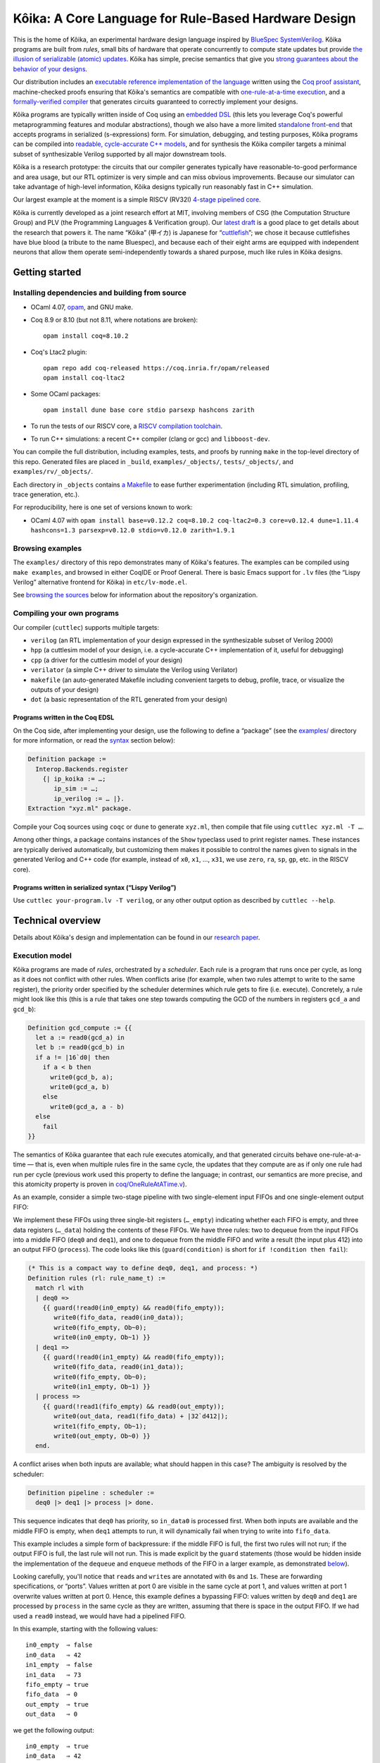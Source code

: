 =========================================================
 |koika|: A Core Language for Rule-Based Hardware Design
=========================================================

This is the home of |koika|, an experimental hardware design language inspired by `BlueSpec SystemVerilog <http://wiki.bluespec.com/>`_.  |koika| programs are built from *rules*, small bits of hardware that operate concurrently to compute state updates but provide `the illusion of serializable (atomic) updates <atomic-actions_>`_.  |koika| has simple, precise semantics that give you `strong guarantees about the behavior of your designs <oraat_>`_.

Our distribution includes an `executable reference implementation of the language <formal-semantics_>`_ written using the `Coq proof assistant <https://coq.inria.fr/>`_, machine-checked proofs ensuring that |koika|'s semantics are compatible with `one-rule-at-a-time execution <oraat_>`_, and a `formally-verified compiler <compiler-verification_>`_ that generates circuits guaranteed to correctly implement your designs.

|koika| programs are typically written inside of Coq using an `embedded DSL <syntax_>`_ (this lets you leverage Coq's powerful metaprogramming features and modular abstractions), though we also have a more limited `standalone front-end <lispy-verilog_>`_ that accepts programs in serialized (s-expressions) form.  For simulation, debugging, and testing purposes, |koika| programs can be compiled into `readable, cycle-accurate C++ models <cuttlesim_>`_, and for synthesis the |koika| compiler targets a minimal subset of synthesizable Verilog supported by all major downstream tools.

|koika| is a research prototype: the circuits that our compiler generates typically have reasonable-to-good performance and area usage, but our RTL optimizer is very simple and can miss obvious improvements.  Because our simulator can take advantage of high-level information, |koika| designs typically run reasonably fast in C++ simulation.

Our largest example at the moment is a simple RISCV (RV32I) `4-stage pipelined core <examples/rv/RVCore.v>`_.

|koika| is currently developed as a joint research effort at MIT, involving members of CSG (the Computation Structure Group) and PLV (the Programming Languages & Verification group).  Our `latest draft <koika-paper_>`_ is a good place to get details about the research that powers it.  The name “|koika|” (甲イカ) is Japanese for “`cuttlefish <https://en.wikipedia.org/wiki/Cuttlefish>`_”; we chose it because cuttlefishes have blue blood (a tribute to the name Bluespec), and because each of their eight arms are equipped with independent neurons that allow them operate semi-independently towards a shared purpose, much like rules in |koika| designs.

Getting started
===============

Installing dependencies and building from source
------------------------------------------------

* OCaml 4.07, `opam <https://opam.ocaml.org/doc/Install.html>`_, and GNU make.

* Coq 8.9 or 8.10 (but not 8.11, where notations are broken)::

    opam install coq=8.10.2

* Coq's Ltac2 plugin::

    opam repo add coq-released https://coq.inria.fr/opam/released
    opam install coq-ltac2

* Some OCaml packages::

    opam install dune base core stdio parsexp hashcons zarith

* To run the tests of our RISCV core, a `RISCV compilation toolchain <https://github.com/xpack-dev-tools/riscv-none-embed-gcc-xpack/releases/>`_.

* To run C++ simulations: a recent C++ compiler (clang or gcc) and
  ``libboost-dev``.

You can compile the full distribution, including examples, tests, and proofs by running ``make`` in the top-level directory of this repo.  Generated files are placed in ``_build``, ``examples/_objects/``,  ``tests/_objects/``, and  ``examples/rv/_objects/``.

Each directory in ``_objects`` contains `a Makefile <makefile_>`_ to ease further experimentation (including RTL simulation, profiling, trace generation, etc.).

.. opam show -f name,version coq dune base core stdio parsexp hashcons zarith | sed 's/name *//' | tr '\n' ' ' | sed 's/ *version */=/g' | xclip

For reproducibility, here is one set of versions known to work:

- OCaml 4.07 with ``opam install base=v0.12.2 coq=8.10.2 coq-ltac2=0.3 core=v0.12.4 dune=1.11.4 hashcons=1.3 parsexp=v0.12.0 stdio=v0.12.0 zarith=1.9.1``

Browsing examples
-----------------

The ``examples/`` directory of this repo demonstrates many of |koika|'s features.
The examples can be compiled using ``make examples``, and browsed in either
CoqIDE or Proof General.  There is basic Emacs support for ``.lv`` files (the “Lispy
Verilog” alternative frontend for |koika|) in ``etc/lv-mode.el``.

See `browsing the sources <repo-map_>`_ below for information about the repository's organization.

Compiling your own programs
---------------------------

Our compiler (``cuttlec``) supports multiple targets:

- ``verilog`` (an RTL implementation of your design expressed in the synthesizable subset of Verilog 2000)
- ``hpp`` (a cuttlesim model of your design, i.e. a cycle-accurate C++ implementation of it, useful for debugging)
- ``cpp`` (a driver for the cuttlesim model of your design)
- ``verilator`` (a simple C++ driver to simulate the Verilog using Verilator)
- ``makefile`` (an auto-generated Makefile including convenient targets to debug, profile, trace, or visualize the outputs of your design)
- ``dot`` (a basic representation of the RTL generated from your design)

Programs written in the Coq EDSL
~~~~~~~~~~~~~~~~~~~~~~~~~~~~~~~~

On the Coq side, after implementing your design, use the following to define a “package” (see the `<examples/>`_ directory for more information, or read the `<syntax_>`_ section below):

.. code:: coq

   Definition package :=
     Interop.Backends.register
       {| ip_koika := …;
          ip_sim := …;
          ip_verilog := … |}.
   Extraction "xyz.ml" package.

Compile your Coq sources using ``coqc`` or ``dune`` to generate ``xyz.ml``, then compile that file using ``cuttlec xyz.ml -T …``.

Among other things, a package contains instances of the ``Show`` typeclass used to print register names.  These instances are typically derived automatically, but customizing them makes it possible to control the names given to signals in the generated Verilog and C++ code (for example, instead of ``x0``, ``x1``, …, ``x31``, we use ``zero``, ``ra``, ``sp``, ``gp``, etc. in the RISCV core).

Programs written in serialized syntax (“Lispy Verilog”)
~~~~~~~~~~~~~~~~~~~~~~~~~~~~~~~~~~~~~~~~~~~~~~~~~~~~~~~

Use ``cuttlec your-program.lv -T verilog``, or any other output option as described by ``cuttlec --help``.

Technical overview
==================

.. _koika-paper:

Details about |koika|\ 's design and implementation can be found in our `research paper <https://pit-claudel.fr/clement/papers/koika.pdf>`_.

Execution model
---------------

.. _atomic-actions:

|koika| programs are made of *rules*, orchestrated by a *scheduler*.  Each rule is a program that runs once per cycle, as long as it does not conflict with other rules.  When conflicts arise (for example, when two rules attempt to write to the same register), the priority order specified by the scheduler determines which rule gets to fire (i.e. execute).  Concretely, a rule might look like this (this is a rule that takes one step towards computing the GCD of the numbers in registers ``gcd_a`` and ``gcd_b``):

.. code:: coq

   Definition gcd_compute := {{
     let a := read0(gcd_a) in
     let b := read0(gcd_b) in
     if a != |16`d0| then
       if a < b then
         write0(gcd_b, a);
         write0(gcd_a, b)
       else
         write0(gcd_a, a - b)
     else
       fail
   }}

.. _oraat:

The semantics of |koika| guarantee that each rule executes atomically, and that generated circuits behave one-rule-at-a-time — that is, even when multiple rules fire in the same cycle, the updates that they compute are as if only one rule had run per cycle (previous work used this property to define the language; in contrast, our semantics are more precise, and this atomicity property is proven in `<coq/OneRuleAtATime.v>`_).

As an example, consider a simple two-stage pipeline with two single-element input FIFOs and one single-element output FIFO:

.. image:: etc/readme/pipeline.svg

We implement these FIFOs using three single-bit registers (``…_empty``) indicating whether each FIFO is empty, and three data registers (``…_data``) holding the contents of these FIFOs.  We have three rules: two to dequeue from the input FIFOs into a middle FIFO (``deq0`` and ``deq1``), and one to dequeue from the middle FIFO and write a result (the input plus 412) into an output FIFO (``process``).  The code looks like this (``guard(condition)`` is short for ``if !condition then fail``):

.. code:: coq

   (* This is a compact way to define deq0, deq1, and process: *)
   Definition rules (rl: rule_name_t) :=
     match rl with
     | deq0 =>
       {{ guard(!read0(in0_empty) && read0(fifo_empty));
          write0(fifo_data, read0(in0_data));
          write0(fifo_empty, Ob~0);
          write0(in0_empty, Ob~1) }}
     | deq1 =>
       {{ guard(!read0(in1_empty) && read0(fifo_empty));
          write0(fifo_data, read0(in1_data));
          write0(fifo_empty, Ob~0);
          write0(in1_empty, Ob~1) }}
     | process =>
       {{ guard(!read1(fifo_empty) && read0(out_empty));
          write0(out_data, read1(fifo_data) + |32`d412|);
          write1(fifo_empty, Ob~1);
          write0(out_empty, Ob~0) }}
     end.

A conflict arises when both inputs are available; what should happen in this case? The ambiguity is resolved by the scheduler:

.. code:: coq

   Definition pipeline : scheduler :=
     deq0 |> deq1 |> process |> done.

This sequence indicates that ``deq0`` has priority, so ``in_data0`` is processed first.  When both inputs are available and the middle FIFO is empty, when ``deq1`` attempts to run, it will dynamically fail when trying to write into ``fifo_data``.

This example includes a simple form of backpressure: if the middle FIFO is full, the first two rules will not run; if the output FIFO is full, the last rule will not run.  This is made explicit by the ``guard`` statements (those would be hidden inside the implementation of the ``dequeue`` and ``enqueue`` methods of the FIFO in a larger example, as demonstrated `below <modularity_>`_).

Looking carefully, you'll notice that ``read``\ s and ``write``\ s are annotated with ``0``\ s and ``1``\ s.  These are forwarding specifications, or “ports”.  Values written at port 0 are visible in the same cycle at port 1, and values written at port 1 overwrite values written at port 0.  Hence, this example defines a bypassing FIFO: values written by ``deq0`` and ``deq1`` are processed by ``process`` in the same cycle as they are written, assuming that there is space in the output FIFO.  If we had used a ``read0`` instead, we would have had a pipelined FIFO.

In this example, starting with the following values::

   in0_empty  ⇒ false
   in0_data   ⇒ 42
   in1_empty  ⇒ false
   in1_data   ⇒ 73
   fifo_empty ⇒ true
   fifo_data  ⇒ 0
   out_empty  ⇒ true
   out_data   ⇒ 0

we get the following output::

   in0_empty  ⇒ true
   in0_data   ⇒ 42
   in1_empty  ⇒ false
   in1_data   ⇒ 73
   fifo_empty ⇒ true
   fifo_data  ⇒ 42
   out_empty  ⇒ false
   out_data   ⇒ 454

.. _koika-syntax:

Syntax
------

|koika| programs are written using an embedded DSL inside of the Coq proof assistant.  After compiling the distribution, begin your file with ``Require Import Koika.Frontend``.

Preamble and types
~~~~~~~~~~~~~~~~~~

Start by defining the following types:

- ``reg_t``: An enumerated type describing the state of your machine.  For example,

  .. code:: coq

     Inductive reg_t :=
     (* These bypassing FIFOs are used to communicate with the memory *)
     | to_memory (state: MemReqFIFO.reg_t)
     | from_memory (state: MemRespFIFO.reg_t)
     (* These FIFOs are used to connect pipeline stages *)
     | d2e (state: fromDecodeFIFO.reg_t)
     | e2w (state: fromExecuteFIFO.reg_t)
     (* The register file and the scoreboard track and record reads and writes *)
     | register_file (state: Rf.reg_t)
     | scoreboard (state: Scoreboard.reg_t)
     (* These are plain registers, not module instances *)
     | pc
     | epoch.

- ``ext_fn_t``: An enumerated type describing custom combinational primitives (custom IP) that your program should have access to (custom sequential IP is implemented using external rules, which are currently a work in progress; see `<examples/rv/RVCore.v>`_ for a concrete example).  Use ``empty_ext_fn_t`` if you don't use external IP in your design.  For example,

  .. code:: coq

     Inductive ext_fn_t :=
     | custom_adder (size: nat).

Then, declare the types of the data held in each part of your state and the signatures of your external (combinational) IP (we usually name these functions ``R`` and ``Sigma``).  (In addition to bitsets, registers can contain structures, enums, or arrays of values; examples of these are given below.)

.. code:: coq

   Definition R (reg: reg_t) :=
     match reg with
     (* The type of the other modules is opaque; it's defined by the Rf module *)
     | to_memory st => MemReqFIFO.R st
     | register_file st => Rf.R st
     …
     (* Our own state is described explicitly: *)
     | pc => bits_t 32
     | epoch => bits_t 1
     end.

.. code:: coq

   Definition Sigma (fn: ext_fn_t): ExternalSignature :=
     match fn with
     | custom_adder sz => {$ bits_t sz ~> bits_t sz ~> bits_t sz $}
     end.

As needed, you can define your own custom types; here are a few examples:

.. code:: coq

   Definition proto :=
     {| enum_name := "protocol";
        enum_members :=
          vect_of_list ["ICMP"; "IGMP"; "TCP"; "UDP"];
        enum_bitpatterns :=
          vect_of_list [Ob~0~0~0~0~0~0~0~1; Ob~0~0~0~0~0~0~1~0;
                        Ob~0~0~0~0~0~1~1~0; Ob~0~0~0~1~0~0~0~1] |}.

.. code:: coq

   Definition flag :=
     {| enum_name := "flag";
        enum_members := vect_of_list ["set"; "unset"];
        enum_bitpatterns := vect_of_list [Ob~1; Ob~0] |}.

.. code:: coq

   Definition ipv4_address :=
     {| array_len := 4;
        array_type := bits_t 8 |}.

.. code:: coq

   Definition ipv4_header :=
     {| struct_name := "ipv4_header";
        struct_fields :=
          [("version", bits_t 4);
           ("ihl", bits_t 4);
           ("dscp", bits_t 6);
           ("ecn", bits_t 2);
           ("len", bits_t 16);
           ("id", bits_t 16);
           ("reserved", enum_t flag);
           ("df", enum_t flag);
           ("mf", enum_t flag);
           ("fragment_offset", bits_t 13);
           ("ttl", bits_t 8);
           ("protocol", enum_t proto);
           ("checksum", bits_t 16);
           ("src", array_t ipv4_address);
           ("dst", array_t ipv4_address)] |}.

.. code:: coq

   Definition result (a: type) :=
     {| struct_name := "result";
        struct_fields := [("valid", bits_t 1); ("value", a)] |}.

.. code:: coq

   Definition response := result (struct_t ipv4_header).

Rules
~~~~~

The main part of your program is rules.  You have access to the following syntax (there is no distinction between expressions and statements; statements are just expressions returning unit):

``pass``
  Do nothing
``fail``
  Abort the current rule, reverting all state changes
``let var := val in body``
  Let bindings
``set var := val``
  Assignments
``stmt1; stmt2``
  Sequence
``if val then val1 else val2``
  Conditional
``match val with  | pattern => body…  return default: body``
  Switches (case analysis)
``read0(reg)``, ``read1(reg)``, ``write0(reg)``, ``write1(reg)``
  Read or write a register at port 0 or 1
``pack(val)``, ``unpack(type, val)``
  Pack a value (go from struct, enum, or arrays to bits) or unpack a bitset
``get(struct, field)``, ``subst(struct, field, value)``
  Get a field of a struct value, or replace a field in a struct value (without mutating the original one)
``getbits(struct, field)``, ``substbits(struct, field, value)``
  Like get and subst, but on packed bitsets
``!x``, ``x && y``, ``x || y``, ``x ^ y``
  Logical operators (not, and, or, xor)
``x + y``, ``x - y``, ``x << y``, ``x >> y``, ``x >>> y``, ``zeroExtend(x, width)``, ``sext(x, width)``
  Arithmetic operators (plus, minus, logical shits, arithmetic shift right, left zero-extension, sign extension)
``x < y``, ``x <s y``, ``x > y``, ``x >s y``, ``x <= y``, ``x <s= y``, ``x >= y``, ``x >s= y``, ``x == y``, ``x != y``
  Comparison operators, signed and unsigned
``x ++ y``, ``x[y]``, ``x[y :+ z]``
  Bitset operators (concat, select, indexed part-select)
``instance.(method)(arg, …)``
  Call a method of a module
``function(args…)``
  Call an internal function
``extcall function(args…)``
  Call an external function (combinational IP)
``Ob~1~0~1~0``, ``|4`d10|``
  Bitset constants (here, the number 10 on 4 bits)
``struct name {| field_n := val_n;… |}``
  Struct constants
``enum name {| member |}``
  Enum constants
``#val``
  Lift a Coq value (for example a Coq definition)

For example, the following rule decreases the ``ttl`` field of an ICMP packet:

.. code:: coq

   Definition _decr_icmp_ttl := {{
     let hdr := unpack(struct_t ipv4_header, read0(input)) in
     let valid := Ob~1 in
     match get(hdr, protocol) with
     | enum proto {| ICMP |} =>
       let t := get(hdr, ttl) in
       if t == |8`d0| then set valid := Ob~0
       else set hdr := subst(hdr, ttl, t - |8`d1|)
     return default: fail
     end;
     write0(output, pack(struct response {| valid := valid; value := hdr |}))
   }}.

This rule fetches the next instruction in our RV32I core:

.. code:: coq

   Definition fetch := {{
     let pc := read1(pc) in
     write1(pc, pc + |32`d4|);
     toIMem.(MemReq.enq)(struct mem_req {|
          byte_en := |4`d0|; (* Load *)
          addr := pc;
          data := |32`d0|
        |});
     f2d.(fromFetch.enq)(struct fetch_bookkeeping {|
          pc := pc;
          ppc := pc + |32`d4|;
          epoch := read1(epoch)
       |})
   }}.

Rules are written in an untyped surface language; to typecheck a rule, use ``tc_action R Sigma rule_body``, or use ``tc_rules`` as shown below.

Schedulers
~~~~~~~~~~

A scheduler defines a priority order on rules: in each cycle rules appear to execute sequentially, and later rules that conflict with earlier ones do not execute (of course, all this is about semantics; the circuits generated by the compiler are (almost entirely) parallel).

A scheduler refers to rules by name, so you need three things:

- A rule name type:

  .. code:: coq

     Inductive rule_name_t :=
       start | step_compute | get_result.

- A scheduler definition:

  .. code:: coq

     Definition scheduler :=
       start |> step_compute |> get_result |> done.

- A mapping from rule names to (typechecked) rules:

  .. code:: coq

     Definition rules :=
       tc_rules R Sigma
         (fun rl =>
          match rl with
          | start => {{ … rule body … }}
          | step_compute => gcd_compute
          | get_result => {{ … rule body … }}
          end).

.. _formal-semantics:

Formal semantics
----------------

The semantics of |koika| programs are given by a reference interpreter written in Coq.  The results computed by this interpreter are the specification of the meaning of each program.

The reference interpreter takes three inputs:

- A program, using the syntax described above

- The initial value of each state element, ``r``

  .. code:: coq

     Definition r (reg: reg_t): R reg :=
       match reg with
       | to_memory st => MemReqFIFO.r st
       | register_file st => Rf.r st
       …
       | pc => Bits.zero
       | epoch => Bits.zero
       end.

- A Coq model of the external IP that you use, if any:

  .. code:: coq

     Definition sigma (fn: ext_fn_t): Sig_denote (Sigma fn) :=
       match fn with
       | custom_adder sz => fun (bs1 bs2: bits sz) => Bits.plus bs1 bs2
       end.

Then you can run your code:

.. code:: coq

   Definition cr := ContextEnv.(create) r.

   (* This computes a log of reads and writes *)
   Definition event_log :=
     tc_compute (interp_scheduler cr sigma rules scheduler).

   (* This computes the new value of each register *)
   Definition interp_result :=
     tc_compute (commit_update cr event_log).

This ``interp_scheduler`` function implements the executable reference semantics of |koika|; it can be used to prove properties about programs, to guarantee that program transformation are correct, or to verify a compiler.

.. _compiler-verification:

Compiler verification
---------------------

In addition to the reference interpreter, we have a verified compiler that targets RTL.  “Verified”, in this context, means that we have a machine-checked proof that the circuits produced by the compiler compute the exact same results as the original programs they were compiled from (the theorem is ``compiler_correct`` in `<coq/CircuitCorrectness.v>`_).

For instance, in the following example, our theorem guarantees that ``circuits_result`` matches ``interp_result`` above:

.. code:: coq

   Definition is_external (r: rule_name_t) :=
     false.

   Definition circuits :=
     compile_scheduler rules is_external collatz.

   Definition circuits_result :=
     tc_compute (interp_circuits (ContextEnv.(create) r) empty_sigma circuits).

.. _cuttlesim:

C++ Simulation
--------------

For simulation, debugging, and testing purposes, we have a separate compiler, ``cuttlesim``, which generates C++ models from |koika| designs.  The models are reasonably readable, suitable for debugging with GDB or LLDB, and typically run significantly faster than RTL simulation.  Here is a concrete example, generated from `<examples/gcd_machine.v>`_:

.. code:: c

   bool rule_step_compute() noexcept {
     {
       bits<16> a;
       READ0(step_compute, gcd_a, &a);
       {
         bits<16> b;
         READ0(step_compute, gcd_b, &b);
         if ((a != 16'0_b)) {
           if ((a < b)) {
             WRITE0(step_compute, gcd_b, a);
             WRITE0(step_compute, gcd_a, b);
           } else {
             WRITE0(step_compute, gcd_a, (a - b));
           }
         } else {
           FAIL_FAST(step_compute);
         }
       }
     }

     COMMIT(step_compute);
     return true;
   }

The Makefile generated by ``cuttlec`` contains multiple useful targets that can be used in connection with ``cuttlesim``; for example, coverage statistics (using ``gcov``) can be used to get a detailed picture of which rules of a design tend to fail, and for what reasons, which makes it easy to diagnose e.g. back-pressure due to incorrect pipelining setups.  Additionally, ``cuttlesim`` models can be used to generate value change dumps that can be visualized with `GTKWave <http://gtkwave.sourceforge.net/>`_.

Compilation
-----------

The usual compilation process for programs defined using our Coq EDSL in as follows:

1. Write you program as shown above.
2. Write a *package*, gathering all pieces of your program together; packages are documented in `<coq/Interop.v>`_.
3. Export that package using extraction to OCaml.
4. Compile this package to Verilog, C++, etc. using ``cuttlec``; this invokes the verified compiler to circuits and a thin unverified layer to produce RTL, or separate (unverified) code to produce C++ models and graphs.

Additional topics
=================

.. _makefile:

RTL Simulation, tracing, profiling, etc.
----------------------------------------

Running the ``cuttlec`` with the ``-t all`` flag generates all supported output formats, and a ``Makefile`` with a number of useful targets, including the following (replace ``collatz`` with the name of your design):

* ``make obj_dir/Vcollatz``

  Compile the generated RTL with Verilator.

* ``make gdb``

  Compile the C++ model of your design in debug mode, then run it under GDB.

* ``make collatz.hpp.gcov``

  Generate coverage statistics for the C++ model of your design (this shows which rules firer, how often then fire, and why they fail when they do).

* ``make NCYCLES=25 gtkwave.verilator``

  Compile the generated RTL with Verilator in ``--trace`` mode, then a VCD trace over 25 cycles and open it in GTKWave.

Use ``make help`` in the generated directory to learn more.

Function definitions
--------------------

It is often convenient to define reusable combinational functions separately, as in `this example <examples/rv/RVCore.v>`_:

.. code:: coq

   Definition alu32: UInternalFunction reg_t empty_ext_fn_t := {{
     fun (funct3: bits_t 3) (inst_30: bits_t 1)
         (a: bits_t 32) (b: bits_t 32): bits_t 32 =>
       let shamt := b[Ob~0~0~0~0~0 :+ 5] in
       match funct3 with
       | #funct3_ADD  => if (inst_30 == Ob~1) then a - b else a + b
       | #funct3_SLL  => a << shamt
       | #funct3_SLT  => zeroExtend(a <s b, 32)
       | #funct3_SLTU => zeroExtend(a < b, 32)
       | #funct3_XOR  => a ^ b
       | #funct3_SRL  => if (inst_30 == Ob~1) then a >>> shamt else a >> shamt
       | #funct3_OR   => a || b
       | #funct3_AND  => a && b
       return default: |32`d0|
       end
   }}.

That function would be called by writing ``alu32(fn3, i30, a, b)``.

.. _modularity:

Modularity
----------

Function definitions are best for stateless (combinational) programs.  For stateful code fragments, |koika| has a limited form of method calls.

The following (excerpted from `<examples/conflicts_modular.v>`_) defines a ``Queue32`` module implementing a bypassing FIFO, with methods to dequeue at port 0 and 1 and a method to enqueue at port 0.

.. code:: coq

   Module Import Queue32.
     Inductive reg_t := empty | data.

     Definition R reg :=
       match reg with
       | empty => bits_t 1
       | data => bits_t 32
       end.

     Definition dequeue0: UInternalFunction reg_t empty_ext_fn_t :=
       {{ fun dequeue0 () : bits_t 32 =>
            guard(!read0(empty));
            write0(empty, Ob~1);
            read0(data) }}.

     Definition enqueue0: UInternalFunction reg_t empty_ext_fn_t :=
       {{ fun enqueue0 (val: bits_t 32) : unit_t =>
            guard(read0(empty));
            write0(empty, Ob~0);
            write0(data, val) }}.

     Definition dequeue1: UInternalFunction reg_t empty_ext_fn_t :=
       {{ fun dequeue1 () : bits_t 32 =>
            guard(!read1(empty));
            write1(empty, Ob~1);
            read1(data) }}.
   End Queue32.

Our earlier example of conflicts can then be written thus:

.. code:: coq

   Inductive reg_t :=
   | in0: Queue32.reg_t -> reg_t
   | in1: Queue32.reg_t -> reg_t
   | fifo: Queue32.reg_t -> reg_t
   | out: Queue32.reg_t -> reg_t.

   Inductive rule_name_t := deq0 | deq1 | process.

   Definition R (reg: reg_t) : type :=
     match reg with
     | in0 st => Queue32.R st
     | in1 st => Queue32.R st
     | fifo st => Queue32.R st
     | out st => Queue32.R st
     end.

   Definition urules (rl: rule_name_t) :=
     match rl with
     | deq0 =>
       {{ fifo.(enqueue0)(in0.(dequeue0)()) }}
     | deq1 =>
       {{ fifo.(enqueue0)(in1.(dequeue0)()) }}
     | process =>
       {{ out.(enqueue0)(fifo.(dequeue1)() + |32`d412|) }}
     end.

.. _lispy-verilog:

Machine-friendly input
----------------------

When generating |koika| code from another language, it can be easier to target a format with a simpler syntax than our Coq EDSL.  In that case you can use Lispy Verilog, an alternative syntax for |koika| based on s-expressions.  See the `<examples/>`_ and `<tests/>`_ directories for more information; here is `one example <examples/collatz.lv>`_; the Coq version of the same program is in `<examples/collatz.v>`_:

.. code:: lisp

   ;;; Computing terms of the Collatz sequence (Lispy Verilog version)

   (defun times_three ((v (bits 16))) (bits 16)
     (+ (<< v 1'1) v))

   (module collatz
     (register r0 16'19)

     (rule divide
       (let ((v (read.0 r0))
             (odd (sel v 4'0)))
         (when (not odd)
           (write.0 r0 (lsr v 1'1)))))

     (rule multiply
       (let ((v (read.1 r0))
             (odd (sel v 4'0)))
         (when odd
           (write.1 r0 (+ (times_three v) 16'1)))))

     (scheduler main
       (sequence divide multiply)))

Browsing the sources
====================

The following list shows the current state of the repo:

.. _repo-map:

.. begin repo architecture

``coq/``
   (Circuits)
      - |coq/CircuitCorrectness.v|_: Compiler correctness proof
      - |coq/CircuitGeneration.v|_: Compilation of lowered ASTs into RTL circuits
      - |coq/CircuitOptimization.v|_: Local optimization of circuits
      - |coq/CircuitProperties.v|_: Lemmas used in the compiler-correctness proof
      - |coq/CircuitSemantics.v|_: Interpretation of circuits
      - |coq/CircuitSyntax.v|_: Syntax of circuits (RTL)
      - |coq/LoweringCorrectness.v|_: Proof of correctness for the lowering phase

   (Frontend)
      - |coq/Desugaring.v|_: Desugaring of untyped actions
      - |coq/ErrorReporting.v|_: Typechecking errors and error-reporting functions
      - |coq/Frontend.v|_: Top-level module imported by |koika| programs
      - |coq/IdentParsing.v|_: Ltac2-based identifier parsing for prettier notations
      - |coq/Parsing.v|_: Parser for the |koika| EDSL
      - |coq/Syntax.v|_: Untyped syntax
      - |coq/SyntaxFunctions.v|_: Functions on untyped ASTs, including error localization
      - |coq/SyntaxMacros.v|_: Macros used in untyped programs
      - |coq/TypeInference.v|_: Type inference and typechecking

   (Interop)
      - |coq/Compiler.v|_: Top-level compilation function and helpers
      - |coq/Extraction.v|_: Extraction to OCaml (compiler and utilities)
      - |coq/ExtractionSetup.v|_: Custom extraction settings (also used by external |koika| programs
      - |coq/Interop.v|_: Exporting |koika| programs for use with the cuttlec command-line tool

   (Language)
      - |coq/Logs.v|_: Logs of reads and writes
      - |coq/LoweredSemantics.v|_: Semantics of Lowered |koika| programs
      - |coq/LoweredSyntax.v|_: Lowered ASTs (weakly-typed)
      - |coq/Lowering.v|_: Compilation from typed ASTs to lowered ASTs
      - |coq/Primitives.v|_: Combinational primitives available in all |koika| programs
      - |coq/TypedSemantics.v|_: Semantics of typed |koika| programs
      - |coq/TypedSyntax.v|_: Typed ASTs
      - |coq/Types.v|_: Types used by |koika| programs

   (ORAAT)
      - |coq/OneRuleAtATime.v|_: Proof of the One-rule-at-a-time theorem
      - |coq/SemanticProperties.v|_: Properties of the semantics used in the one-rule-at-a-time theorem

   (Stdlib)
      - |coq/Std.v|_: Standard library

   (Tools)
      - |coq/LoweredSyntaxFunctions.v|_: Functions defined on lowered ASTs
      - |coq/Magic.v|_: Universal axiom to replace the ‘admit’ tactic
      - |coq/TypedSyntaxFunctions.v|_: Functions defined on typed ASTs
      - |coq/TypedSyntaxProperties.v|_: Lemmas pertaining to tools on typed syntax

   (Utilities)
      - |coq/Common.v|_: Shared utilities
      - |coq/DeriveShow.v|_: Automatic derivation of Show instances
      - |coq/Environments.v|_: Environments used to track variable bindings
      - |coq/EqDec.v|_: Decidable equality typeclass
      - |coq/FiniteType.v|_: Finiteness typeclass
      - |coq/IndexUtils.v|_: Functions on Vect.index elements
      - |coq/Member.v|_: Dependent type tracking membership into a list
      - |coq/Show.v|_: Show typeclass (α → string)
      - |coq/Vect.v|_: Vectors and bitvector library

   - |coq/BitTactics.v|_: Tactics for proofs about bit vectors
   - |coq/Correctness.v|_: End-to-end correctness theorem
   - |coq/PrimitiveProperties.v|_: Equations showing how to implement functions on structures and arrays as bitfuns
   - |coq/ProgramTactics.v|_: Tactics for proving user-defined circuits

``examples/``
   ``rv/``
      ``etc/``
         ``nangate45/``
            - |examples/rv/etc/nangate45/synth.sh|_: Yosys synthesis script for Nangate Open Cell Library (45nm)

         ``sv/``
            - |examples/rv/etc/sv/ext_mem.v|_: Wrapper used to connect the BRAM model with |koika|
            - |examples/rv/etc/sv/memory.v|_: Verilog model of a BRAM
            - |examples/rv/etc/sv/pll.v|_: PLL configuration for the TinyFPGA BX board
            - |examples/rv/etc/sv/top.v|_: Verilog wrapper for the |koika| core (for use in simulation)
            - |examples/rv/etc/sv/top_ice40_uart.v|_: Verilog wrapper for the |koika| core (for use in FPGA synthesis, with a UART interface)
            - |examples/rv/etc/sv/top_ice40_usb.v|_: Verilog wrapper for the |koika| core (for use in FPGA synthesis, with a USB interface)
            - |examples/rv/etc/sv/top_uart.v|_: Verilog wrapper for the |koika| core with a UART interface

         - |examples/rv/etc/elf.hpp|_: Support for loading ELF files
         - |examples/rv/etc/rvcore.cuttlesim.cpp|_: C++ driver for rv32i simulation with Cuttlesim
         - |examples/rv/etc/rvcore.pyverilator.py|_: Python driver for C++ simulation with Verilator
         - |examples/rv/etc/rvcore.verilator.cpp|_: C++ driver for rv32 simulation with Verilator

      - |examples/rv/Multiplier.v|_: Implementation of a multiplier module
      - |examples/rv/MultiplierCorrectness.v|_: Proof of correctness of the multiplier module
      - |examples/rv/RVCore.v|_: Implementation of our RISC-V core
      - |examples/rv/RVEncoding.v|_: Encoding-related constants
      - |examples/rv/Scoreboard.v|_: Implementation of a scoreboard
      - |examples/rv/rv32.v|_: Definition of a pipelined schedule
      - |examples/rv/rv32e.v|_: Pipelined instantiation of an RV32E core
      - |examples/rv/rv32i.v|_: Pipelined instantiation of an RV32I core

   - |examples/collatz.lv|_: Computing terms of the Collatz sequence (Lispy Verilog version)
   - |examples/collatz.v|_: Computing terms of the Collatz sequence (Coq version)
   - |examples/conflicts.v|_: Understanding conflicts and forwarding
   - |examples/conflicts_modular.v|_: Understanding conflicts and forwarding, with modules
   - |examples/datatypes.v|_: Using structures, enums, and arrays
   - |examples/external_rule.v|_: Calling external (verilog) modules from |koika|
   - |examples/function_call.v|_: Calling external functions
   - |examples/gcd_machine.v|_: Computing GCDs
   - |examples/method_call.v|_: Calling methods of internal modules
   - |examples/pipeline.v|_: Building simple pipelines
   - |examples/uart.v|_: UART transmitter
   - |examples/vector.v|_: Representing vectors of registers using Coq inductives

``ocaml/``
   ``backends/``
      ``resources/``
         - |ocaml/backends/resources/cuttlesim.cpp|_: Default driver for |koika| programs compiled to C++ using Cuttlesim
         - |ocaml/backends/resources/cuttlesim.hpp|_: Preamble shared by all |koika| programs compiled to C++
         - |ocaml/backends/resources/verilator.cpp|_: Default driver for |koika| programs compiled to C++ using Verilator
         - |ocaml/backends/resources/verilator.hpp|_: Preamble shared by all |koika| programs compiled to C++ using Verilator

      - |ocaml/backends/coq.ml|_: Coq backend (from Lispy Verilog sources)
      - |ocaml/backends/cpp.ml|_: C++ backend
      - |ocaml/backends/dot.ml|_: Graphviz backend
      - |ocaml/backends/gen.ml|_: Embed resources/* into resources.ml at build time
      - |ocaml/backends/makefile.ml|_: Makefile backend (to make it easier to generate traces, statistics, models, etc.)
      - |ocaml/backends/rtl.ml|_: Generic RTL backend
      - |ocaml/backends/verilator.ml|_: Verilator backend exporting a simple C++ driver
      - |ocaml/backends/verilog.ml|_: Verilog backend

   ``common/``
      - |ocaml/common/common.ml|_: Shared utilities

   ``cuttlebone/``
      - |ocaml/cuttlebone/cuttlebone.ml|_: OCaml wrappers around functionality provided by the library extracted from Coq

   ``frontends/``
      - |ocaml/frontends/coq.ml|_: Simple frontend to compile and load OCaml files extracted from Coq
      - |ocaml/frontends/lv.ml|_: Lispy Verilog frontend

   - |ocaml/cuttlec.ml|_: Command line interface to the compilers
   - |ocaml/interop.ml|_: Functions to use if compiling |koika| programs straight from Coq, without going through cuttlec
   - |ocaml/koika.ml|_: Top-level library definition
   - |ocaml/registry.ml|_: Stub used to load |koika| programs extracted from Coq into cuttlec

``tests/``
   - |tests/arrays.lv|_: Unit tests for array functions
   - |tests/bigint.lv|_: Computations with large bitvectors (the simulator uses boost for >64 bits)
   - |tests/comparisons.lv|_: Unit tests for comparison operators
   - |tests/datatypes.lv|_: Simple uses of structs and enums
   - |tests/double_write.v|_: Double-write detection and prevention
   - |tests/errors.1.lv|_: Syntax and typing errors in LV
   - |tests/errors.v|_: Syntax and typing errors in Coq
   - |tests/extcall.v|_: External functions
   - |tests/large_trace.lv|_: Make sure that snapshots in large traces don't copy data
   - |tests/large_writeset.v|_: Make sure that the large writeset heuristics in the scheduler don't break things
   - |tests/mul.lv|_: Computations involving multiplication
   - |tests/muxelim.v|_: Sanity check for mux-elimination optimization
   - |tests/name_mangling.lv|_: Unit tests for name mangling
   - |tests/register_file_bypassing.v|_: Ensure that area is reasonable when bypasses don't need extra tracking
   - |tests/shadowing.lv|_: Unit tests for name shadowing
   - |tests/shifts.v|_: Regression test for signed shifts
   - |tests/signed.lv|_: Computations involving sign bits
   - |tests/struct_init.v|_: Structure initialization
   - |tests/switches.v|_: Test various forms of switches
   - |tests/taint_analysis.lv|_: Unit tests to ensure that impure functions are not optimized out
   - |tests/unpack.v|_: Structure unpacking


.. |coq/BitTactics.v| replace:: ``BitTactics.v``
.. _coq/BitTactics.v: coq/BitTactics.v
.. |coq/CircuitCorrectness.v| replace:: ``CircuitCorrectness.v``
.. _coq/CircuitCorrectness.v: coq/CircuitCorrectness.v
.. |coq/CircuitGeneration.v| replace:: ``CircuitGeneration.v``
.. _coq/CircuitGeneration.v: coq/CircuitGeneration.v
.. |coq/CircuitOptimization.v| replace:: ``CircuitOptimization.v``
.. _coq/CircuitOptimization.v: coq/CircuitOptimization.v
.. |coq/CircuitProperties.v| replace:: ``CircuitProperties.v``
.. _coq/CircuitProperties.v: coq/CircuitProperties.v
.. |coq/CircuitSemantics.v| replace:: ``CircuitSemantics.v``
.. _coq/CircuitSemantics.v: coq/CircuitSemantics.v
.. |coq/CircuitSyntax.v| replace:: ``CircuitSyntax.v``
.. _coq/CircuitSyntax.v: coq/CircuitSyntax.v
.. |coq/Common.v| replace:: ``Common.v``
.. _coq/Common.v: coq/Common.v
.. |coq/Compiler.v| replace:: ``Compiler.v``
.. _coq/Compiler.v: coq/Compiler.v
.. |coq/Correctness.v| replace:: ``Correctness.v``
.. _coq/Correctness.v: coq/Correctness.v
.. |coq/DeriveShow.v| replace:: ``DeriveShow.v``
.. _coq/DeriveShow.v: coq/DeriveShow.v
.. |coq/Desugaring.v| replace:: ``Desugaring.v``
.. _coq/Desugaring.v: coq/Desugaring.v
.. |coq/Environments.v| replace:: ``Environments.v``
.. _coq/Environments.v: coq/Environments.v
.. |coq/EqDec.v| replace:: ``EqDec.v``
.. _coq/EqDec.v: coq/EqDec.v
.. |coq/ErrorReporting.v| replace:: ``ErrorReporting.v``
.. _coq/ErrorReporting.v: coq/ErrorReporting.v
.. |coq/Extraction.v| replace:: ``Extraction.v``
.. _coq/Extraction.v: coq/Extraction.v
.. |coq/ExtractionSetup.v| replace:: ``ExtractionSetup.v``
.. _coq/ExtractionSetup.v: coq/ExtractionSetup.v
.. |coq/FiniteType.v| replace:: ``FiniteType.v``
.. _coq/FiniteType.v: coq/FiniteType.v
.. |coq/Frontend.v| replace:: ``Frontend.v``
.. _coq/Frontend.v: coq/Frontend.v
.. |coq/IdentParsing.v| replace:: ``IdentParsing.v``
.. _coq/IdentParsing.v: coq/IdentParsing.v
.. |coq/IndexUtils.v| replace:: ``IndexUtils.v``
.. _coq/IndexUtils.v: coq/IndexUtils.v
.. |coq/Interop.v| replace:: ``Interop.v``
.. _coq/Interop.v: coq/Interop.v
.. |coq/Logs.v| replace:: ``Logs.v``
.. _coq/Logs.v: coq/Logs.v
.. |coq/LoweredSemantics.v| replace:: ``LoweredSemantics.v``
.. _coq/LoweredSemantics.v: coq/LoweredSemantics.v
.. |coq/LoweredSyntax.v| replace:: ``LoweredSyntax.v``
.. _coq/LoweredSyntax.v: coq/LoweredSyntax.v
.. |coq/LoweredSyntaxFunctions.v| replace:: ``LoweredSyntaxFunctions.v``
.. _coq/LoweredSyntaxFunctions.v: coq/LoweredSyntaxFunctions.v
.. |coq/Lowering.v| replace:: ``Lowering.v``
.. _coq/Lowering.v: coq/Lowering.v
.. |coq/LoweringCorrectness.v| replace:: ``LoweringCorrectness.v``
.. _coq/LoweringCorrectness.v: coq/LoweringCorrectness.v
.. |coq/Magic.v| replace:: ``Magic.v``
.. _coq/Magic.v: coq/Magic.v
.. |coq/Member.v| replace:: ``Member.v``
.. _coq/Member.v: coq/Member.v
.. |coq/OneRuleAtATime.v| replace:: ``OneRuleAtATime.v``
.. _coq/OneRuleAtATime.v: coq/OneRuleAtATime.v
.. |coq/Parsing.v| replace:: ``Parsing.v``
.. _coq/Parsing.v: coq/Parsing.v
.. |coq/PrimitiveProperties.v| replace:: ``PrimitiveProperties.v``
.. _coq/PrimitiveProperties.v: coq/PrimitiveProperties.v
.. |coq/Primitives.v| replace:: ``Primitives.v``
.. _coq/Primitives.v: coq/Primitives.v
.. |coq/ProgramTactics.v| replace:: ``ProgramTactics.v``
.. _coq/ProgramTactics.v: coq/ProgramTactics.v
.. |coq/SemanticProperties.v| replace:: ``SemanticProperties.v``
.. _coq/SemanticProperties.v: coq/SemanticProperties.v
.. |coq/Show.v| replace:: ``Show.v``
.. _coq/Show.v: coq/Show.v
.. |coq/Std.v| replace:: ``Std.v``
.. _coq/Std.v: coq/Std.v
.. |coq/Syntax.v| replace:: ``Syntax.v``
.. _coq/Syntax.v: coq/Syntax.v
.. |coq/SyntaxFunctions.v| replace:: ``SyntaxFunctions.v``
.. _coq/SyntaxFunctions.v: coq/SyntaxFunctions.v
.. |coq/SyntaxMacros.v| replace:: ``SyntaxMacros.v``
.. _coq/SyntaxMacros.v: coq/SyntaxMacros.v
.. |coq/TypeInference.v| replace:: ``TypeInference.v``
.. _coq/TypeInference.v: coq/TypeInference.v
.. |coq/TypedSemantics.v| replace:: ``TypedSemantics.v``
.. _coq/TypedSemantics.v: coq/TypedSemantics.v
.. |coq/TypedSyntax.v| replace:: ``TypedSyntax.v``
.. _coq/TypedSyntax.v: coq/TypedSyntax.v
.. |coq/TypedSyntaxFunctions.v| replace:: ``TypedSyntaxFunctions.v``
.. _coq/TypedSyntaxFunctions.v: coq/TypedSyntaxFunctions.v
.. |coq/TypedSyntaxProperties.v| replace:: ``TypedSyntaxProperties.v``
.. _coq/TypedSyntaxProperties.v: coq/TypedSyntaxProperties.v
.. |coq/Types.v| replace:: ``Types.v``
.. _coq/Types.v: coq/Types.v
.. |coq/Vect.v| replace:: ``Vect.v``
.. _coq/Vect.v: coq/Vect.v
.. |examples/collatz.lv| replace:: ``collatz.lv``
.. _examples/collatz.lv: examples/collatz.lv
.. |examples/collatz.v| replace:: ``collatz.v``
.. _examples/collatz.v: examples/collatz.v
.. |examples/conflicts.v| replace:: ``conflicts.v``
.. _examples/conflicts.v: examples/conflicts.v
.. |examples/conflicts_modular.v| replace:: ``conflicts_modular.v``
.. _examples/conflicts_modular.v: examples/conflicts_modular.v
.. |examples/datatypes.v| replace:: ``datatypes.v``
.. _examples/datatypes.v: examples/datatypes.v
.. |examples/external_rule.v| replace:: ``external_rule.v``
.. _examples/external_rule.v: examples/external_rule.v
.. |examples/function_call.v| replace:: ``function_call.v``
.. _examples/function_call.v: examples/function_call.v
.. |examples/gcd_machine.v| replace:: ``gcd_machine.v``
.. _examples/gcd_machine.v: examples/gcd_machine.v
.. |examples/method_call.v| replace:: ``method_call.v``
.. _examples/method_call.v: examples/method_call.v
.. |examples/pipeline.v| replace:: ``pipeline.v``
.. _examples/pipeline.v: examples/pipeline.v
.. |examples/rv/Multiplier.v| replace:: ``Multiplier.v``
.. _examples/rv/Multiplier.v: examples/rv/Multiplier.v
.. |examples/rv/MultiplierCorrectness.v| replace:: ``MultiplierCorrectness.v``
.. _examples/rv/MultiplierCorrectness.v: examples/rv/MultiplierCorrectness.v
.. |examples/rv/RVCore.v| replace:: ``RVCore.v``
.. _examples/rv/RVCore.v: examples/rv/RVCore.v
.. |examples/rv/RVEncoding.v| replace:: ``RVEncoding.v``
.. _examples/rv/RVEncoding.v: examples/rv/RVEncoding.v
.. |examples/rv/Scoreboard.v| replace:: ``Scoreboard.v``
.. _examples/rv/Scoreboard.v: examples/rv/Scoreboard.v
.. |examples/rv/etc/elf.hpp| replace:: ``elf.hpp``
.. _examples/rv/etc/elf.hpp: examples/rv/etc/elf.hpp
.. |examples/rv/etc/nangate45/synth.sh| replace:: ``synth.sh``
.. _examples/rv/etc/nangate45/synth.sh: examples/rv/etc/nangate45/synth.sh
.. |examples/rv/etc/rvcore.cuttlesim.cpp| replace:: ``rvcore.cuttlesim.cpp``
.. _examples/rv/etc/rvcore.cuttlesim.cpp: examples/rv/etc/rvcore.cuttlesim.cpp
.. |examples/rv/etc/rvcore.pyverilator.py| replace:: ``rvcore.pyverilator.py``
.. _examples/rv/etc/rvcore.pyverilator.py: examples/rv/etc/rvcore.pyverilator.py
.. |examples/rv/etc/rvcore.verilator.cpp| replace:: ``rvcore.verilator.cpp``
.. _examples/rv/etc/rvcore.verilator.cpp: examples/rv/etc/rvcore.verilator.cpp
.. |examples/rv/etc/sv/ext_mem.v| replace:: ``ext_mem.v``
.. _examples/rv/etc/sv/ext_mem.v: examples/rv/etc/sv/ext_mem.v
.. |examples/rv/etc/sv/memory.v| replace:: ``memory.v``
.. _examples/rv/etc/sv/memory.v: examples/rv/etc/sv/memory.v
.. |examples/rv/etc/sv/pll.v| replace:: ``pll.v``
.. _examples/rv/etc/sv/pll.v: examples/rv/etc/sv/pll.v
.. |examples/rv/etc/sv/top.v| replace:: ``top.v``
.. _examples/rv/etc/sv/top.v: examples/rv/etc/sv/top.v
.. |examples/rv/etc/sv/top_ice40_uart.v| replace:: ``top_ice40_uart.v``
.. _examples/rv/etc/sv/top_ice40_uart.v: examples/rv/etc/sv/top_ice40_uart.v
.. |examples/rv/etc/sv/top_ice40_usb.v| replace:: ``top_ice40_usb.v``
.. _examples/rv/etc/sv/top_ice40_usb.v: examples/rv/etc/sv/top_ice40_usb.v
.. |examples/rv/etc/sv/top_uart.v| replace:: ``top_uart.v``
.. _examples/rv/etc/sv/top_uart.v: examples/rv/etc/sv/top_uart.v
.. |examples/rv/rv32.v| replace:: ``rv32.v``
.. _examples/rv/rv32.v: examples/rv/rv32.v
.. |examples/rv/rv32e.v| replace:: ``rv32e.v``
.. _examples/rv/rv32e.v: examples/rv/rv32e.v
.. |examples/rv/rv32i.v| replace:: ``rv32i.v``
.. _examples/rv/rv32i.v: examples/rv/rv32i.v
.. |examples/uart.v| replace:: ``uart.v``
.. _examples/uart.v: examples/uart.v
.. |examples/vector.v| replace:: ``vector.v``
.. _examples/vector.v: examples/vector.v
.. |ocaml/backends/coq.ml| replace:: ``coq.ml``
.. _ocaml/backends/coq.ml: ocaml/backends/coq.ml
.. |ocaml/backends/cpp.ml| replace:: ``cpp.ml``
.. _ocaml/backends/cpp.ml: ocaml/backends/cpp.ml
.. |ocaml/backends/dot.ml| replace:: ``dot.ml``
.. _ocaml/backends/dot.ml: ocaml/backends/dot.ml
.. |ocaml/backends/gen.ml| replace:: ``gen.ml``
.. _ocaml/backends/gen.ml: ocaml/backends/gen.ml
.. |ocaml/backends/makefile.ml| replace:: ``makefile.ml``
.. _ocaml/backends/makefile.ml: ocaml/backends/makefile.ml
.. |ocaml/backends/resources/cuttlesim.cpp| replace:: ``cuttlesim.cpp``
.. _ocaml/backends/resources/cuttlesim.cpp: ocaml/backends/resources/cuttlesim.cpp
.. |ocaml/backends/resources/cuttlesim.hpp| replace:: ``cuttlesim.hpp``
.. _ocaml/backends/resources/cuttlesim.hpp: ocaml/backends/resources/cuttlesim.hpp
.. |ocaml/backends/resources/verilator.cpp| replace:: ``verilator.cpp``
.. _ocaml/backends/resources/verilator.cpp: ocaml/backends/resources/verilator.cpp
.. |ocaml/backends/resources/verilator.hpp| replace:: ``verilator.hpp``
.. _ocaml/backends/resources/verilator.hpp: ocaml/backends/resources/verilator.hpp
.. |ocaml/backends/rtl.ml| replace:: ``rtl.ml``
.. _ocaml/backends/rtl.ml: ocaml/backends/rtl.ml
.. |ocaml/backends/verilator.ml| replace:: ``verilator.ml``
.. _ocaml/backends/verilator.ml: ocaml/backends/verilator.ml
.. |ocaml/backends/verilog.ml| replace:: ``verilog.ml``
.. _ocaml/backends/verilog.ml: ocaml/backends/verilog.ml
.. |ocaml/common/common.ml| replace:: ``common.ml``
.. _ocaml/common/common.ml: ocaml/common/common.ml
.. |ocaml/cuttlebone/cuttlebone.ml| replace:: ``cuttlebone.ml``
.. _ocaml/cuttlebone/cuttlebone.ml: ocaml/cuttlebone/cuttlebone.ml
.. |ocaml/cuttlec.ml| replace:: ``cuttlec.ml``
.. _ocaml/cuttlec.ml: ocaml/cuttlec.ml
.. |ocaml/frontends/coq.ml| replace:: ``coq.ml``
.. _ocaml/frontends/coq.ml: ocaml/frontends/coq.ml
.. |ocaml/frontends/lv.ml| replace:: ``lv.ml``
.. _ocaml/frontends/lv.ml: ocaml/frontends/lv.ml
.. |ocaml/interop.ml| replace:: ``interop.ml``
.. _ocaml/interop.ml: ocaml/interop.ml
.. |ocaml/koika.ml| replace:: ``koika.ml``
.. _ocaml/koika.ml: ocaml/koika.ml
.. |ocaml/registry.ml| replace:: ``registry.ml``
.. _ocaml/registry.ml: ocaml/registry.ml
.. |tests/arrays.lv| replace:: ``arrays.lv``
.. _tests/arrays.lv: tests/arrays.lv
.. |tests/bigint.lv| replace:: ``bigint.lv``
.. _tests/bigint.lv: tests/bigint.lv
.. |tests/comparisons.lv| replace:: ``comparisons.lv``
.. _tests/comparisons.lv: tests/comparisons.lv
.. |tests/datatypes.lv| replace:: ``datatypes.lv``
.. _tests/datatypes.lv: tests/datatypes.lv
.. |tests/double_write.v| replace:: ``double_write.v``
.. _tests/double_write.v: tests/double_write.v
.. |tests/errors.1.lv| replace:: ``errors.1.lv``
.. _tests/errors.1.lv: tests/errors.1.lv
.. |tests/errors.v| replace:: ``errors.v``
.. _tests/errors.v: tests/errors.v
.. |tests/extcall.v| replace:: ``extcall.v``
.. _tests/extcall.v: tests/extcall.v
.. |tests/large_trace.lv| replace:: ``large_trace.lv``
.. _tests/large_trace.lv: tests/large_trace.lv
.. |tests/large_writeset.v| replace:: ``large_writeset.v``
.. _tests/large_writeset.v: tests/large_writeset.v
.. |tests/mul.lv| replace:: ``mul.lv``
.. _tests/mul.lv: tests/mul.lv
.. |tests/muxelim.v| replace:: ``muxelim.v``
.. _tests/muxelim.v: tests/muxelim.v
.. |tests/name_mangling.lv| replace:: ``name_mangling.lv``
.. _tests/name_mangling.lv: tests/name_mangling.lv
.. |tests/register_file_bypassing.v| replace:: ``register_file_bypassing.v``
.. _tests/register_file_bypassing.v: tests/register_file_bypassing.v
.. |tests/shadowing.lv| replace:: ``shadowing.lv``
.. _tests/shadowing.lv: tests/shadowing.lv
.. |tests/shifts.v| replace:: ``shifts.v``
.. _tests/shifts.v: tests/shifts.v
.. |tests/signed.lv| replace:: ``signed.lv``
.. _tests/signed.lv: tests/signed.lv
.. |tests/struct_init.v| replace:: ``struct_init.v``
.. _tests/struct_init.v: tests/struct_init.v
.. |tests/switches.v| replace:: ``switches.v``
.. _tests/switches.v: tests/switches.v
.. |tests/taint_analysis.lv| replace:: ``taint_analysis.lv``
.. _tests/taint_analysis.lv: tests/taint_analysis.lv
.. |tests/unpack.v| replace:: ``unpack.v``
.. _tests/unpack.v: tests/unpack.v
.. end repo architecture

.. |koika| replace:: Kôika

